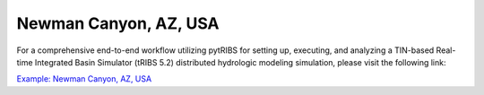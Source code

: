 Newman Canyon, AZ, USA
======================

For a comprehensive end-to-end workflow utilizing pytRIBS for setting up, executing, and analyzing a TIN-based Real-time Integrated Basin Simulator (tRIBS 5.2) distributed hydrologic modeling simulation, please visit the following link:

`Example: Newman Canyon, AZ, USA <https://zenodo.org/records/13988020>`_




